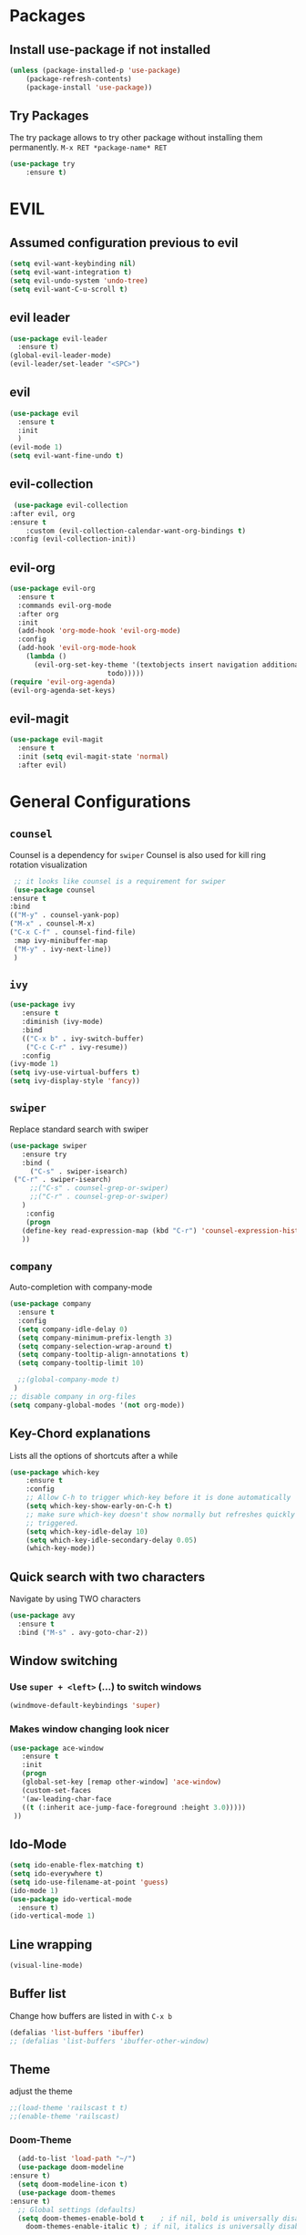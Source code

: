 #+STARTUP: content
* Packages
** Install use-package if not installed
   #+BEGIN_SRC emacs-lisp
   (unless (package-installed-p 'use-package)
       (package-refresh-contents)
       (package-install 'use-package))
   #+END_SRC
** Try Packages
   The try package allows to try other package without installing them permanently.
   =M-x RET *package-name* RET=
   #+BEGIN_SRC emacs-lisp
   (use-package try
       :ensure t)
   #+END_SRC
* EVIL
** Assumed configuration previous to evil
   #+begin_src emacs-lisp
   (setq evil-want-keybinding nil)
   (setq evil-want-integration t)
   (setq evil-undo-system 'undo-tree)
   (setq evil-want-C-u-scroll t)
   #+end_src

** evil leader
   #+begin_src emacs-lisp
     (use-package evil-leader
       :ensure t)
     (global-evil-leader-mode)
     (evil-leader/set-leader "<SPC>")
   #+end_src
** evil
  #+begin_src emacs-lisp
    (use-package evil
      :ensure t
      :init
      )
    (evil-mode 1)
    (setq evil-want-fine-undo t)
  #+end_src
** evil-collection
   #+begin_src emacs-lisp
     (use-package evil-collection
	:after evil, org
	:ensure t
        :custom (evil-collection-calendar-want-org-bindings t)
	:config (evil-collection-init))
   #+end_src
** evil-org
   #+begin_src emacs-lisp
     (use-package evil-org
       :ensure t
       :commands evil-org-mode
       :after org
       :init
       (add-hook 'org-mode-hook 'evil-org-mode)
       :config
       (add-hook 'evil-org-mode-hook
		 (lambda ()
		   (evil-org-set-key-theme '(textobjects insert navigation additional shift
							 todo)))))
     (require 'evil-org-agenda)
     (evil-org-agenda-set-keys)
   #+end_src
** evil-magit
   #+begin_src emacs-lisp
   (use-package evil-magit
     :ensure t
     :init (setq evil-magit-state 'normal)
     :after evil)
   #+end_src  
* General Configurations
** =counsel=
   Counsel is a dependency for =swiper=
   Counsel is also used for kill ring rotation visualization
   #+BEGIN_SRC emacs-lisp
     ;; it looks like counsel is a requirement for swiper
     (use-package counsel
	:ensure t
	:bind 
	(("M-y" . counsel-yank-pop)
	("M-x" . counsel-M-x)
	("C-x C-f" . counsel-find-file)
	 :map ivy-minibuffer-map
	 ("M-y" . ivy-next-line))
     )
   #+END_SRC
** =ivy=
   #+BEGIN_SRC emacs-lisp
   (use-package ivy
      :ensure t
      :diminish (ivy-mode)
      :bind 
      (("C-x b" . ivy-switch-buffer)
       ("C-c C-r" . ivy-resume))
      :config
   (ivy-mode 1)
   (setq ivy-use-virtual-buffers t)
   (setq ivy-display-style 'fancy))
   #+END_SRC
** =swiper=
   Replace standard search with swiper
   #+BEGIN_SRC emacs-lisp
   (use-package swiper
      :ensure try
      :bind (
        ("C-s" . swiper-isearch)
	("C-r" . swiper-isearch)
        ;;("C-s" . counsel-grep-or-swiper)
        ;;("C-r" . counsel-grep-or-swiper)
      )
       :config
       (progn
	  (define-key read-expression-map (kbd "C-r") 'counsel-expression-history)
	  ))   
   #+END_SRC
** =company=
   Auto-completion with company-mode
   #+begin_src emacs-lisp
	(use-package company
	  :ensure t
	  :config 
	  (setq company-idle-delay 0)
	  (setq company-minimum-prefix-length 3)
	  (setq company-selection-wrap-around t)
	  (setq company-tooltip-align-annotations t)
	  (setq company-tooltip-limit 10)

	  ;;(global-company-mode t)
     )
	;; disable company in org-files
	(setq company-global-modes '(not org-mode))

   #+END_SRC
** Key-Chord explanations
   Lists all the options of shortcuts after a while
   #+BEGIN_SRC emacs-lisp
   (use-package which-key
       :ensure t
       :config 
       ;; Allow C-h to trigger which-key before it is done automatically
       (setq which-key-show-early-on-C-h t)
       ;; make sure which-key doesn't show normally but refreshes quickly after it is
       ;; triggered.
       (setq which-key-idle-delay 10)
       (setq which-key-idle-secondary-delay 0.05)
       (which-key-mode))
   #+END_SRC
** Quick search with two characters
   Navigate by using TWO characters
   #+BEGIN_SRC emacs-lisp
   (use-package avy
     :ensure t
     :bind ("M-s" . avy-goto-char-2))   
   #+END_SRC
** Window switching
*** Use =super + <left>= (...) to switch windows
    #+begin_src emacs-lisp
    (windmove-default-keybindings 'super)
    #+end_src
*** Makes window changing look nicer
    #+BEGIN_SRC emacs-lisp
    (use-package ace-window
       :ensure t
       :init
       (progn
       (global-set-key [remap other-window] 'ace-window)
       (custom-set-faces
       '(aw-leading-char-face
       ((t (:inherit ace-jump-face-foreground :height 3.0))))) 
     ))  
    #+END_SRC 
** Ido-Mode
   #+BEGIN_SRC emacs-lisp
   (setq ido-enable-flex-matching t)
   (setq ido-everywhere t)
   (setq ido-use-filename-at-point 'guess)
   (ido-mode 1)
   (use-package ido-vertical-mode
     :ensure t)
   (ido-vertical-mode 1)
   #+END_SRC
** Line wrapping
   #+begin_src emacs-lisp
   (visual-line-mode)
   #+END_SRC
** Buffer list
   Change how buffers are listed in with =C-x b=
   #+BEGIN_SRC emacs-lisp
   (defalias 'list-buffers 'ibuffer)
   ;; (defalias 'list-buffers 'ibuffer-other-window)
   #+END_SRC
** Theme
   adjust the theme
   #+BEGIN_SRC emacs-lisp
   ;;(load-theme 'railscast t t)
   ;;(enable-theme 'railscast)
   #+END_SRC
*** Doom-Theme
    #+begin_src emacs-lisp
      (add-to-list 'load-path "~/")
      (use-package doom-modeline
	:ensure t)
      (setq doom-modeline-icon t)
      (use-package doom-themes
	:ensure t)
      ;; Global settings (defaults)
      (setq doom-themes-enable-bold t    ; if nil, bold is universally disabled
	    doom-themes-enable-italic t) ; if nil, italics is universally disabled

      ;; Load the theme (doom-one, doom-molokai, etc); keep in mind that each theme
      ;; may have their own settings.
      (load-theme 'doom-one t) ;;+ 
      ;;(load-theme 'doom-spacegrey t) 0
      ;;(load-theme 'doom-city-lights t);; + 
      ;;(load-theme 'doom-dracula t) 0
      ;;(load-theme 'doom-molokai t) +  
      ;;(load-theme 'doom-solarized-dark t)

      ;; Enable flashing mode-line on errors
      ;;(doom-themes-visual-bell-config)

      ;; or for treemacs users
      (setq doom-themes-treemacs-theme "doom-colors") ; use the colorful treemacs theme
      (doom-themes-treemacs-config)

      ;; Corrects (and improves) org-mode's native fontification.
      (doom-themes-org-config)

      (doom-modeline-init)
    #+end_src
** Font
   #+BEGIN_SRC emacs-lisp
   (add-to-list 'default-frame-alist '(font . "Code New Roman Nerd Font Mono 13" ))
   (set-face-attribute 'default t :font "Code New Roman Nerd Font Mono 13" )
   ;;(set-default-font "Code New Roman Nerd Font Mono 13")
   #+END_SRC
** Cursor
   #+begin_src emacs-lisp
   (setq-default cursor-type '(bar . 3))
   (global-hl-line-mode)
   ;;(set-face-background hl-line-face "gray25")
   #+END_SRC
** Avoid beeping
   #+begin_src emacs-lisp
   (setq ring-bell-function 'ignore)
   #+END_SRC
** Replace startup message with Dashboard
   #+BEGIN_SRC emacs-lisp
     (setq inhibit-startup-message t)
     (use-package dashboard
       :ensure t
       :config
       (dashboard-setup-startup-hook))
   #+END_SRC
** Remove Toolbar
   Remove the toolbar at the top of the window
   #+BEGIN_SRC emacs-lisp
   (tool-bar-mode -1)   
   (menu-bar-mode -1)
   (scroll-bar-mode -1)
   #+END_SRC
** Answer questions with y and n
   Questions have no longer to be answered wtih the full words "yes" and "no" but only "y" and "n"
   #+BEGIN_SRC emacs-lisp
   (fset 'yes-or-no-p 'y-or-n-p)
   #+END_SRC
** Better connection between the system clipboard and the emacs killring
   #+begin_src emacs-lisp
   (setq save-interprogram-paste-before-kill t)
   #+END_SRC
** Line-Numbers
   #+BEGIN_SRC emacs-lisp
     ;; (when (version<= "26.0.50" emacs-version)
     ;;       (global-display-line-numbers-mode))
     (require 'display-line-numbers)
     (defcustom display-line-numbers-exempt-modes '(vterm-mode eshell-mode shell-mode term-mode ansi-term-mode mu4e-main-mode mu4e-headers-mode)
       "Major modes on which to disable the linum mode, exempts them from global requirement"
       :group 'display-line-numbers
       :type 'list
       :version "green")

     (defun display-line-numbers--turn-on ()
       "turn on line numbers but excempting certain majore modes defined in `display-line-numbers-exempt-modes'"
       (if (and
	    (not (member major-mode display-line-numbers-exempt-modes))
	    (not (minibufferp)))
	   (display-line-numbers-mode)))

     (global-display-line-numbers-mode)
   #+END_SRC
** Undo Tree
   #+begin_src emacs-lisp
     (use-package undo-tree
       :ensure t
       :config
       (global-undo-tree-mode))

   #+END_SRC
** COMMENT Beacon
   #+begin_src emacs-lisp
     (use-package beacon
       :ensure t
       :config (beacon-mode 1)
       (setq beacon-color "#666600"))
   #+END_SRC
   
** Auto-revert
   auto-revert when file changed 
   useful for org syncronization
   #+begin_src emacs-lisp
   (global-auto-revert-mode 1) ;; auto revert from file
   (setq auto-revert-verbose nil) ;; suppress the verbose
   #+END_SRC

** Line wrapping
   #+begin_src emacs-lisp
   (use-package adaptive-wrap
      :ensure t)
   (when (fboundp 'adaptive-wrap-prefix-mode)
   (defun my-activate-adaptive-wrap-prefix-mode ()
     "Toggle `visual-line-mode' and `adaptive-wrap-prefix-mode' simultaneously."
     (adaptive-wrap-prefix-mode (if visual-line-mode 1 -1)))
   (add-hook 'visual-line-mode-hook 'my-activate-adaptive-wrap-prefix-mode))
   (global-visual-line-mode)
   (adaptive-wrap-prefix-mode)
   (add-hook 'org-agenda-mode-hook
          (lambda ()
            (visual-line-mode -1)
            (toggle-truncate-lines 1)))
   #+end_src
** Better Control-Backspace behavior
    #+begin_src emacs-lisp
      (defun my-backward-kill-word ()
        "Customize/Smart backward-kill-word."
        (interactive)
        (let* ((cp (point))
                       (backword)
                       (end)
                       (space-pos)
                       (backword-char (if (bobp)
                                                                 ""           ;; cursor in begin of buffer
                                                        (buffer-substring cp (- cp 1)))))
                 (if (equal (length backword-char) (string-width backword-char))
                      (progn
                        (save-excursion
                                 (setq backword (buffer-substring (point) (progn (forward-word -1) (point)))))
                        (setq ab/debug backword)
                        (save-excursion
                                 (when (and backword          ;; when backword contains space
                                                     (s-contains? " " backword))
                                    (setq space-pos (ignore-errors (search-backward " ")))))
                        (save-excursion
                                 (let* ((pos (ignore-errors (search-backward-regexp "\n")))
                                                 (substr (when pos (buffer-substring pos cp))))
                                    (when (or (and substr (s-blank? (s-trim substr)))
                                                      (s-contains? "\n" backword))
                                      (setq end pos))))
                        (if end
                                    (kill-region cp end)
                                 (if space-pos
                                      (kill-region cp space-pos)
                                    (backward-kill-word 1))))
                    (kill-region cp (- cp 1)))         ;; word is non-english word
                 ))
      (global-set-key  [C-backspace] 'my-backward-kill-word)
#+end_src
** Overwrite highlighted text
   #+begin_src emacs-lisp
   (delete-selection-mode 1)
   #+end_src
** System locale
   #+begin_src emacs-lisp
   (setq system-time-locale "C") 
   #+end_src
   
** Move autosave files to tmp
   [[https://emacsredux.com/blog/2013/05/09/keep-backup-and-auto-save-files-out-of-the-way/][found here]]
   #+begin_src emacs-lisp
     ;; store all backup and autosave files in the tmp dir
     (setq backup-directory-alist
	   `((".*" . ,temporary-file-directory)))
     (setq auto-save-file-name-transforms
	   `((".*" ,temporary-file-directory t)))

   #+end_src

** Full screen
   #+begin_src emacs-lisp
   (add-to-list 'default-frame-alist '(fullscreen . maximized))
   #+end_src
** Show Colors as background
   #+BEGIN_SRC emacs-lisp
     (defvar hexcolour-keywords
       '(("#[ABCDEFabcdef[:digit:]]\\{6\\}"
	  (0 (put-text-property (match-beginning 0)
				(match-end 0)
				'face (list :background
					    (match-string-no-properties 0)))))))
     (defun hexcolour-add-to-font-lock ()
       (font-lock-add-keywords nil hexcolour-keywords))

     (add-hook 'ess-mode-hook 'hexcolour-add-to-font-lock)
     (add-hook 'prog-mode-hook 'hexcolour-add-to-font-lock)
     (add-hook 'python-mode-hook 'hexcolour-add-to-font-lock)
     (add-hook 'org-mode-hook 'hexcolour-add-to-font-lock)
     (add-hook 'text-mode-hook 'hexcolour-add-to-font-lock)
   #+END_SRC
** Languagetool support
   #+begin_src emacs-lisp
     (use-package langtool
       :ensure t
       :config
       (setq langtool-language-tool-jar "/usr/share/java/languagetool/languagetool-server.jar"
	     langtool-server-user-arguments '("-p" "8082")
	     langtool-java-classpath	"/usr/share/languagetool:/usr/share/java/languagetool/*"
	     langtool-disabled-rules '("WHITESPACE_RULE" 
	                               "LEERZEICHEN_VOR_AUSRUFEZEICHEN_ETC")
	     )
     )
   #+end_src
** Auto dim other buffers
   #+BEGIN_SRC emacs-lisp
   (use-package auto-dim-other-buffers
      :ensure t)
   (auto-dim-other-buffers-mode)
   #+END_SRC
** Half page up/down
   #+begin_src emacs-lisp
   (autoload 'View-scroll-half-page-forward "view")
   (autoload 'View-scroll-half-page-backward "view")
   (global-set-key (kbd "C-v") 'View-scroll-half-page-forward)
   (global-set-key (kbd "M-v") 'View-scroll-half-page-backward)
   #+end_src
** Openwith
   #+begin_src emacs-lisp
   (use-package openwith
     :ensure t)
   (openwith-mode t)
   (setq openwith-associations '(("\\.pdf\\'" "zathura" (file))))
  #+end_src
** Darkroom (focus reading)
    #+BEGIN_SRC emacs-lisp
      (use-package darkroom
	:ensure t)
      (setq darkroom-margins 0.1)
    #+END_SRC
** Auto-save_mode
   #+begin_src emacs-lisp
   (setq auto-save-default t)
   (auto-save-visited-mode)
   #+end_src
* mu4e
   #+begin_src emacs-lisp
     (require 'mu4e)
     (use-package mu4e-alert
       :ensure t)
     (setq doom-modeline-mu4e t)
     (setq mu4e-enable-notifications t)
     (add-hook 'after-init-hook #'mu4e-alert-enable-mode-line-display)
     ;; use mu4e for e-mail in emacs
     (setq mail-user-agent 'mu4e-user-agent)

     (setq mu4e-maildir "~/Mail/mbsyncmail/protonmail"
	   mu4e-attachment-dir "~/Downloads")

     (setq user-mail-address "matthias.weigand@protonmail.com"
	   user-full-name  "Matthias Weigand")

     ;; Get mail
     (setq mu4e-get-mail-command "mbsync -c ~/.config/mbsync/mbsyncrc protonmail"
	   mu4e-change-filenames-when-moving t   ; needed for mbsync
	   mu4e-update-interval 120)             ; update every 2 minutes

     ;; Send mail
     (setq message-send-mail-function 'smtpmail-send-it
	   smtpmail-auth-credentials "~/.authinfo"
	   smtpmail-smtp-server "127.0.0.1"
	   smtpmail-stream-type 'starttls
	   smtpmail-smtp-service 1029)

     (with-eval-after-load 'gnutls
     (add-to-list 'gnutls-trustfiles (expand-file-name "~/.config/protonmail/bridge/cert.pem")))
     ;; the next are relative to the root maildir
     ;; (see `mu info`).
     ;; instead of strings, they can be functions too, see
     ;; their docstring or the chapter 'Dynamic folders'
     (setq mu4e-sent-folder   "/Sent"
	   mu4e-refile-folder "/Archive"
	   mu4e-drafts-folder "/Drafts"
	   mu4e-trash-folder  "/Trash")

     ;; the maildirs you use frequently; access them with 'j' ('jump')
     (setq   mu4e-maildir-shortcuts
	 '((:maildir "/Archive" :key ?a)
	   (:maildir "/INBOX"   :key ?i)
	   (:maildir "/Sent"    :key ?s)))
     (define-key mu4e-headers-mode-map (kbd "C-c c") 'mu4e-org-store-and-capture)
     (define-key mu4e-view-mode-map (kbd "C-c c") 'mu4e-org-store-and-capture)
     (setq mu4e-html2text-command "w3m -I %{UTF-8} -dump -T text/html")

     (setq mu4e-headers-include-related nil)   
     ;; avoid interference with mu4e attachments
     (add-to-list 'mm-inhibit-file-name-handlers 'openwith-file-handler)
 
    #+end_src
    

* coding-related configuration
** projects with projectile
   see [[https://projectile.readthedocs.io/en/latest/usage/][Documentaiton]]
   #+begin_src emacs-lisp
   (use-package projectile
      :ensure t
      :config
      (define-key projectile-mode-map (kbd "s-p") 'projectile-command-map)
      (define-key projectile-mode-map (kbd "C-c p") 'projectile-command-map)
      (projectile-mode +1))
   (use-package counsel-projectile
      :ensure t
      :config
      (counsel-projectile-mode))
   ;; install ag for search
   (use-package ag
      :ensure t)
   (counsel-projectile-modify-action
     'counsel-projectile-switch-project-action
     '((default counsel-projectile-switch-project-action-vc)))


   #+END_SRC
** dumb jump
   #+begin_src emacs-lisp
   (use-package dumb-jump
   :ensure t
   :bind 
      (("M-g o" . dumb-jump-go-other-window)
      ("M-g j" . dumb-jump-go)
      ("M-g x" . dumb-jump-go-prefer-external)
      ("M-g z" . dumb-jump-go-prefer-external-other-window))
   :config (setq dumb-jump-selector 'ivy) ;; (setq dumb-jump-selector 'helm)
   :init
   (dumb-jump-mode))
   #+END_SRC
** Code Margin 80-column
    #+BEGIN_SRC emacs-lisp
      (use-package fill-column-indicator
        :ensure t
        :config
        (setq fci-rule-column 100)
        (setq fci-rule-width 1)
        (setq fci-rule-color "gray23")
      )
     ;; (add-hook 'prog-mode-hook 'fci-mode)
     ;; (add-hook 'python-mode-hook 'fci-mode)
     ;; (add-hook 'haskell-mode-hook 'fci-mode)
     ;; (add-hook 'ess-mode-hook 'fci-mode)
      (defalias 'margin80 'fci-mode)
   #+END_SRC
** auto-complete
   autocomplete everywhere
   #+BEGIN_SRC emacs-lisp
     ;; (use-package auto-complete
     ;;    :ensure t
     ;;    :init
     ;;    (progn
     ;;      (ac-config-default)
     ;;      (global-auto-complete-mode t)
     ;;    ))   
   #+END_SRC

** Auto-Pairs
   Fill in closing brackets, quotes and stuff when typing the opening one
   #+BEGIN_SRC emacs-lisp
   ;;(use-package autopair
   ;;  :ensure t)
   ;;(electric-pair-mode)
   ;;(setq autopair-skip-whitespace t)
   (use-package smartparens
     :ensure t
     :config
     (smartparens-global-mode))
   #+END_SRC
** Hightligh Paris of Parenthesis
   #+BEGIN_SRC emacs-lisp
   (show-paren-mode 1)
   (setq show-paren-delay 0)
   (use-package rainbow-delimiters
     :ensure t)
     (add-hook 'prog-mode-hook #'rainbow-delimiters-mode)
     (add-hook 'org-mode-hook #'rainbow-delimiters-mode)
   #+END_SRC
** Syntax checking 
   Using [[https://www.flycheck.org][Flycheck]]
   Needs the R-Package =lintr= to be installed: 
   =install.packages("lintr")=
   #+BEGIN_SRC emacs-lisp
   (use-package flycheck
     :ensure t
     :init (global-flycheck-mode))
   #+END_SRC
** Multi-cursor
   #+BEGIN_SRC emacs-lisp
   (use-package multiple-cursors
     :ensure t)
   (global-set-key (kbd "C->") 'mc/mark-next-like-this)
   (global-set-key (kbd "C-<") 'mc/mark-previous-like-this)
   (global-set-key (kbd "C-c C-<") 'mc/mark-all-like-this)
   (global-unset-key (kbd "M-<mouse-1>"))
   (global-set-key (kbd "C-M-<mouse-1>") 'mc/add-cursor-on-click)
   (define-key mc/keymap (kbd "<return>") nil) ;; stop multi-cursor with C-g not enter
   (setq mc/always-run-for-all t)
   #+END_SRC
** Git-Gutter 
   Shows little indicators of changes at the left edge in gitted files
   #+begin_src emacs-lisp
     (use-package git-gutter
       :ensure t
       :config
       (global-git-gutter-mode t))
   #+end_src
** Magit
   #+begin_src emacs-lisp
   (use-package magit
      :ensure t
      :init
      (progn
      (bind-key "C-x g" 'magit-status)
      )
      :config
      (setq magit-diff-refine-hunk (quote all)))
   #+end_src
*** COMMENT support for bare dotfiles repo
    #+begin_src emacs-lisp
;;; Configure magit to use .myconf (and not .git) as the git
;;; directory when a .myconf directory is found in the current
;;; working directory (which Emacs calls its `default-directory'
;;; per buffer) and there is no .git directory.
;;;
;;; For example, if dotfiles are tracked with a git directory at
;;; $HOME/.myconf, and the Emacs process starts from $HOME (and
;;; nothing in its configuration changes its `default-directory'
;;; in the current buffer), this will configure magit to use
;;; .myconf as the git directory.
;;;
;;; NOTE: This setting will apply for the entire Emacs process,
;;; regardless of magit invocation in other directories.
(unless (boundp 'myconf-magit-hook?)
  ;; Only run this hook once, even if Emacs reloads configuration.
  (eval-after-load 'magit
    '(let ((myconf-path (expand-file-name ".dotfiles")))
       (when (and (file-exists-p myconf-path)
                  (not (file-exists-p ".git")))
         ;; Insert git directory and working tree into magit's git
         ;; global arguments, while preserving magit's existing
         ;; command-line settings; `add-to-list' adds to the
         ;; beginning of the list.
         (add-to-list 'magit-git-global-arguments
                      (format "--work-tree=%s"
                              ;; Drop trailing slash.
                              (directory-file-name
                               ;; Get directory part (`dirname`).
                               (file-name-directory myconf-path))))
         (add-to-list 'magit-git-global-arguments
                      (format "--git-dir=%s" myconf-path)))))
  (setq myconf-magit-hook? t))
    #+end_src
*** Support for bare dotfiles repo
    Creds to https://emacs.stackexchange.com/a/58859/24163
    #+begin_src emacs-lisp
      ;; prepare the arguments
      (setq dotfiles-git-dir (concat "--git-dir=" (expand-file-name "~/.dotfiles")))
      (setq dotfiles-work-tree (concat "--work-tree=" (expand-file-name "~")))

      ;; function to start magit on dotfiles
      (defun dotfiles-magit-status ()
	(interactive)
	(add-to-list 'magit-git-global-arguments dotfiles-git-dir)
	(add-to-list 'magit-git-global-arguments dotfiles-work-tree)
	(call-interactively 'magit-status))

      ;; wrapper to remove additional args before starting magit
      (defun magit-status-with-removed-dotfiles-args ()
	(interactive)
	(setq magit-git-global-arguments (remove dotfiles-git-dir magit-git-global-arguments))
	(setq magit-git-global-arguments (remove dotfiles-work-tree magit-git-global-arguments))
	(call-interactively 'magit-status))
      ;; redirect global magit hotkey to our wrapper
      (global-set-key (kbd "C-x g") 'magit-status-with-removed-dotfiles-args)
      ;;(define-key magit-file-mode-map (kbd "C-x g") 'magit-status-with-removed-dotfiles-args)
    #+end_src
** Auto highlight
   #+begin_src emacs-lisp
     (use-package auto-highlight-symbol
       :ensure t)
     ;;(global-auto-highlight-symbol-mode t)
     (define-key auto-highlight-symbol-mode-map (kbd "M-<left>") nil)
     (define-key auto-highlight-symbol-mode-map (kbd "M-<right>") nil)
     (define-key auto-highlight-symbol-mode-map (kbd "M-p") 'ahs-backward)
     (define-key auto-highlight-symbol-mode-map (kbd "M-n") 'ahs-forward)
     (setq ahs-idle-interval 1.0) ;; if you want instant highlighting, set it to 0, but I find it annoying
     (setq ahs-default-range 'ahs-range-whole-buffer) ;; highlight every occurence in buffer

     ;; inhibits highlighting in specific places, like in comments
     (setq ahs-inhibit-face-list '(font-lock-comment-delimiter-face
				   font-lock-comment-face
				   font-lock-doc-face
				   font-lock-doc-string-face
				   font-lock-string-face
				   ))
     ;;(add-hook 'org-mode-hook 'auto-highlight-symbol-mode)
   #+end_src
** Move line up/down
   #+begin_src emacs-lisp
     (defun move-line-up ()
       (interactive)
       (transpose-lines 1)
       (forward-line -2))

     (defun move-line-down ()
       (interactive)
       (forward-line 1)
       (transpose-lines 1)
       (forward-line -1))

     (global-set-key (kbd "C-M-<up>") 'move-line-up)
     (global-set-key (kbd "C-M-<down>") 'move-line-down)
   #+end_src
** Haskell-mode
   #+begin_src emacs-lisp
   (use-package haskell-mode
     :ensure t)
   #+end_src
** Column numbers
   #+begin_src emacs-lisp
   (setq column-number-mode t)
   #+end_src
** Auto Fill
    #+BEGIN_SRC emacs-lisp
    (add-hook 'text-mode-hook 'turn-on-auto-fill)
    (setq-default fill-column 100)
    (defun my-magit-turn-on-auto-fill ()
      (setq fill-column 72)
      (turn-on-auto-fill))
    (add-hook 'magit-log-edit-mode-hook 'my-magit-turn-on-auto-fill)
    (add-hook 'git-commit-mode-hook 'my-magit-turn-on-auto-fill)
    #+END_SRC
** Dockerfile mode
    #+BEGIN_SRC emacs-lisp
    (use-package dockerfile-mode
      :ensure t)
    #+END_SRC
** COMMENT Indent-Guides
    #+BEGIN_SRC emacs-lisp
    (use-package highlight-indent-guides
      :ensure t
      :config
      (setq highlight-indent-guides-method 'character)
      (setq highlight-indent-guides-auto-odd-face-perc 15)
      (setq highlight-indent-guides-auto-even-face-perc 15)
      (setq highlight-indent-guides-auto-character-face-perc 20))
    (add-hook 'prog-mode-hook 'highlight-indent-guides-mode)
    #+END_SRC
** Julia-mode
   #+begin_src emacs-lisp
     (use-package julia-mode
       :ensure t)
     (setenv "JULIA_NUM_THREADS" "12")

     (use-package julia-repl
       :ensure t)
     (add-hook 'julia-mode-hook 'julia-repl-mode)

     ;;(use-package flycheck-julia
     ;;  :ensure t)
     ;;(flycheck-julia-setup)
     ;;(add-hook 'julia-mode-hook 'flycheck-mode)
   #+end_src
* R-Related Configuration
** Force scroll on R-console
   #+BEGIN_SRC emacs-lisp
   (setq comint-croll-to-bottom-on-input t)
   (setq comint-croll-to-bottom-on-output t)
   #+END_SRC
** Use Rstudio indentions
   #+BEGIN_SRC emacs-lisp
   (setq ess-style 'RStudio)
   #+END_SRC
** Key binding for evaluation
   #+begin_src emacs-lisp
     (require 'ess-mode)
     (define-key ess-mode-map (kbd "<C-return>") 'ess-eval-region-or-function-or-paragraph-and-step)
     (define-key ess-mode-map (kbd "<C-enter>") 'ess-eval-region-or-function-or-paragraph-and-step)
   #+end_src
** Snippets
   See [[https://joaotavora.github.io/yasnippet/snippet-development.html][here]] how to write your own snippets
   Paste the snippets in =.emacs.d/snippets/=
   #+BEGIN_SRC emacs-lisp
   (use-package yasnippet
     :ensure t
     :init
     (yas-global-mode 1))
   (use-package yasnippet-snippets
     :ensure t)
   #+END_SRC
** Expand region
   #+BEGIN_SRC emacs-lisp
   (use-package expand-region
     :ensure t
     :config
     (global-set-key (kbd "<C-S-up>") 'er/expand-region)
     (global-set-key (kbd "<C-S-down>") (kbd "C-- <C-S-up>")))
   #+END_SRC
** iEdit
   Much like "Rename in Scope" in RStudio but on the keybinding =C-;=
   #+BEGIN_SRC emacs-lisp
     (use-package iedit
       :ensure t)
   #+END_SRC
 
** Auto-completion for file names
   #+BEGIN_SRC emacs-lisp
   ;;(setq ess-tab-complete-in-script t)
   #+END_SRC
** Insert Pipe
   Found [[https://emacs.stackexchange.com/questions/8041/how-to-implement-the-piping-operator-in-ess-mode][here]]
   #+BEGIN_SRC emacs-lisp
   (defun then_R_operator ()
                "R - %>% operator or 'then' pipe operator"
                (interactive)
                (just-one-space 1)
                (insert "%>%")
                (reindent-then-newline-and-indent))
   (global-set-key (kbd "C-S-m") 'then_R_operator)
   #+END_SRC
** ESS-Fontlock
   #+begin_src emacs-lisp
     (setq ess-R-font-lock-keywords
                                  (quote ((ess-R-fl-keyword:keywords . t)
                                                  (ess-R-fl-keyword:constants . t)
                                                  (ess-R-fl-keyword:modifiers . t)
                                                  (ess-R-fl-keyword:fun-defs . t)
                                                  (ess-R-fl-keyword:assign-ops . t)
                                                  (ess-R-fl-keyword:%op% . t)
                                                  (ess-fl-keyword:fun-calls . t)
                                                  (ess-fl-keyword:numbers . t)
                                                  (ess-fl-keyword:operators . t)
                                                  (ess-fl-keyword:delimiters . t)
                                                  (ess-fl-keyword:= . t)
                                                  (ess-R-fl-keyword:F&T . t))))
 
   #+end_src
* Python-related config
** COMMENT Jedi autocomplete
   #+begin_src emacs-lisp
   (use-package jedi-core
     :ensure t)
   (setq jedi:environment-virtualenv (list (expand-file-name "~/.emacs.d/.python-environments/")))
   (use-package company-jedi             ;;; company-mode completion back-end for Python JEDI
     :config
     (setq jedi:environment-virtualenv (list (expand-file-name "~/.emacs.d/.python-environments/")))
     (add-hook 'python-mode-hook 'jedi:setup)
     (setq jedi:complete-on-dot t)
     (setq jedi:use-shortcuts t)
     (defun config/enable-company-jedi ()
       (add-to-list 'company-backends 'company-jedi))
       (add-hook 'python-mode-hook 'config/enable-company-jedi))
   #+end_src
* Org-Mode Configuration
** Require org-mode
   #+BEGIN_SRC emacs-lisp
   (require 'org)
   #+END_SRC
** COMMENT Org-bullets
   Nice bullet points for org mode
   #+BEGIN_SRC emacs-lisp
   (use-package org-bullets
      :ensure t
      :config (add-hook 'org-mode-hook (lambda () (org-bullets-mode 1))))   
   #+END_SRC
** Hide Leading stars
   #+begin_src emacs-lisp
   (setq org-hide-leading-stars t)
   #+end_src
** Require org-inlinetask
   #+begin_src emacs-lisp
   (require 'org-inlinetask)
   #+end_src
** Restore easy snippets
   #+BEGIN_SRC emacs-lisp
   (require 'org-tempo)
   #+END_SRC
** use org with all .org files
   #+BEGIN_SRC emacs-lisp
   (add-to-list 'auto-mode-alist '("\\.org$" . org-mode))
   #+END_SRC
** Select with shift (conflict)
   [[https://orgmode.org/manual/Conflicts.html][Org-Mode EMCAS conflicts]]
** Org todo rotation
   =C-c C-t= will trigger a selection how to mark todo items
  #+BEGIN_SRC emacs-lisp
  (setq org-todo-keywords
     '((sequence "TODO(t)" "NEXT(n)" "IN-PROGRESS(i)" "WAIT(w@/!)" "MAYBE(m)" "SOMEDAY(s)" "PROJ(p)" "READ(r)" "PUT-INTO-PAPER(a)" "|" "DONE(d)" "CANCELLED(c@/!)" "FINISHED-PROJ(f@)")))
   #+END_SRC
** Monday is the first day in Calendar week

   #+begin_src emacs-lisp

   (setq calendar-week-start-day 1)

   #+end_src
** Auto-Update agenda 
   #+BEGIN_SRC emacs-lisp
   ;;(run-with-idle-timer 60 t (lambda () (org-agenda nil "a")))   
   #+END_SRC
** Add timestamp when DONE
   #+BEGIN_SRC emacs-lisp
   (setq org-log-done 'time)
   #+END_SRC
** Enable Logbook
   #+begin_src emacs-lisp
   (setq org-log-into-drawer t)
   #+end_src
** Log rescheduling
   #+begin_src emacs-lisp
   ;;(setq org-log-note-headins '((reschedule . "Rescheduled on %t: %S -> %s")))
   (setq org-log-reschedule 'time)
   #+end_src

** Refile
   Allow refiling to all org-agenda-files
   #+begin_src emacs-lisp
   (setq org-refile-targets '((org-agenda-files . (:maxlevel . 6))))
   ;;(setq org-refile-use-outline-path t)
   #+end_src
** Custom Agenda Views
   #+begin_src emacs-lisp
     (setq org-agenda-custom-commands
	   '(("c" . "My Custom Agendas")
	     ("cu" "Unscheduled items"
	      ((todo ""
		     ((org-agenda-overriding-header "\nUnscheduled items")
		      (org-agenda-skip-function
		       '(org-agenda-skip-entry-if
			 'timestamp
			 'todo '("PROJ" "READ"))))))
	      nil nil) 
	     ("co" "Overdue items"
	      ((tags "DEADLINE<\"<today>\""
		     ((org-agenda-overriding-header "\nOverdue items")
		      (org-agenda-skip-function '(org-agenda-skip-entry-if 'todo 'done)))))
	      nil nil)
	     ("cw" "Waiting items"
	      ((todo "WAIT"
		     ((org-agenda-overriding-header "\nWaiting items")))))
	     ("cp" "Projects list"
	      ((todo "PROJ"
		     ((org-agenda-overriding-header "\nProjects list")))))
	     ("cW" "Completed and/or deferred tasks from previous week"
	      ((agenda "" ((org-agenda-span 7)
			   (org-agenda-start-day "-7d")
			   (org-agenda-entry-types '(:timestamp))
			   (org-agenda-show-log t)))))
	     ("cr" "Papers to read"
	      ((todo "READ"
		     ((org-agenda-overriding-header "\nPapers to read")
		      (org-agenda-skip-function '(org-agenda-skip-entry-if 'timestamp))))))
	     ("cn" "Next actions to move things forward"
	      ((todo "NEXT"
		     ((org-agenda-overriding-header "Next actions list")))))
	     ("cN" "Unschedulded Next actions"
	      ((todo "NEXT"
		     ((org-agenda-overriding-header "Next actions list (unscheduled)")
		      (org-agenda-skip-function '(org-agenda-skip-entry-if 'timestamp))))))
	     ))
   #+end_src

** Deadline warning days
   #+begin_src emacs-lisp
     (setq org-deadline-warning-days 7)
   #+end_src

** Org Edna
   #+begin_src emacs-lisp
     (use-package org-edna
       :ensure t
       :config
       (org-edna-load))
   #+end_src
** Org-ref
   #+BEGIN_SRC emacs-lisp
     (use-package org-ref
       :ensure t)
     (setq org-latex-pdf-process
		   '("pdflatex -shell-escape -interaction nonstopmode -output-directory %o %f"
		     "bibtex %b"
		     "pdflatex -shell-escape -interaction nonstopmode -output-directory %o %f"
		     "pdflatex -shell-escape -interaction nonstopmode -output-directory %o %f"))
     (setq org-latex-prefer-user-labels t)
     (setq org-ref-default-citation-link "citep")
   #+END_SRC

** Capture
   #+begin_src emacs-lisp
  (global-set-key (kbd "C-c c") 'org-capture)
  (setq org-capture-templates
     '(("t" "TODO Item" entry (file+headline "~/myorg.org" "INBOX")
"** TODO %?\n   DEADLINE: %^t")
       ("p" "Paper to read" entry (file+headline "~/myorg.org" "INBOX")
       "** READ [[file:~/Literatur/%^{Enter PDF-Filename (relative to ~/Literatur)}][%^{Enter a link display name}]]\n   CONTEXT: %^{Which context is this paper for}")
       ("l" "Link to read" entry (file+headline "~/myorg.org" "INBOX")
        "** READ %^{Enter Link}\n    CONTEXT: %^{Context of the link}")
       ("P" "New Project" entry(file+headline "~/myorg.org" "INBOX")
"** PROJ %^{What is the project name?}
   DEADLINE: %^t
   :PROPERTIES:
   :PURPOSE: %^{What is the purpose of the project?}
   :VISION: %^{What is the vision of the project?}
   :Bainstorm:
   %?
   :END:
 *** TODO What is the very next thing that needs to happen?
    SCHEDULED: %^T
    must be specific, what needs to be done? ('Set meeting is not sufficient')")))
   #+end_src
** System wide capture
   #+begin_src emacs-lisp
     (defadvice org-switch-to-buffer-other-window
	 (after supress-window-splitting activate)
       "Delete the extra window if we're in a capture frame"
       (if (equal "capture" (frame-parameter nil 'name))
	   (delete-other-windows)))

     (defadvice org-capture-finalize
	 (after delete-capture-frame activate)
       "Advise capture-finalize to close the frame"
       (when (and (equal "capture" (frame-parameter nil 'name))
		  (not (eq this-command 'org-capture-refile)))
	 (delete-frame)))

     (defadvice org-capture-refile
	 (after delete-capture-frame activate)
       "Advise org-refile to close the frame"
       (delete-frame))

     (defun activate-capture-frame ()
       "run org-capture in capture frame"
       (select-frame-by-name "capture")
       (switch-to-buffer (get-buffer-create "*scratch*"))
       (org-capture)) 
   #+end_src
** Agenda: Skip scheduled when deadline is shown
   see [[https://superuser.com/questions/501440/emacs-org-mode-how-to-avoid-duplicate-lines-in-agenda-when-items-is-scheduled][this SE post]]
   #+BEGIN_SRC emacs-lisp
   (setq org-agenda-skip-deadline-prewarning-if-scheduled t)
   (setq org-agenda-skip-scheduled-if-deadline-is-shown "not-today")
   #+END_SRC
** Agenda include Archive
   #+BEGIN_SRC emacs-lisp
   (setq org-agenda-archives-mode t)
   #+END_SRC

** PDF-tools
   #+begin_src emacs-lisp
   (use-package pdf-tools
     :ensure t)
   #+end_src
* Custom Shortcuts
  
** Unlink TAB an =C-i= as well as RET and =C-m=
    #+BEGIN_SRC emacs-lisp
    ;;(define-key input-decode-map [?\C-i] [\C-i])
    ;;(global-unset-key (kbd "C-i"))
    ;;(define-key input-decode-map [?\C-m] [\C-m])
    #+END_SRC
** Remap C-z to undo
   #+BEGIN_SRC emacs-lisp
   (global-unset-key (kbd "C-z"))
   (global-set-key (kbd "C-z") 'undo-tree-undo)
   #+END_SRC
** C-d to delete line
   #+begin_src emacs-lisp
   (global-unset-key (kbd "C-d"))
   (global-set-key (kbd "C-d") 'kill-whole-line)
   #+end_src
** Custom Key Map
*** Initialize keymap on =C-m=
     #+BEGIN_SRC emacs-lisp
     ;(global-set-key (kbd "<return>") 'newline)
     (define-prefix-command 'mymap)
     (global-set-key (kbd "C-c m") 'mymap)
     #+END_SRC
*** Often used files
    #+begin_src emacs-lisp
    (define-key mymap (kbd "f m") (lambda () (interactive) (find-file "~/myorg.org")))   
    (define-key mymap (kbd "f s") (lambda () (interactive) (find-file "~/shopping.org")))   
    (define-key mymap (kbd "f c") (lambda () (interactive) (find-file "~/.emacs.d/configuration.org")))
    (define-key mymap (kbd "f x") (lambda () (interactive) (find-file "~/.xmonad/xmonad.hs")))
    (define-key mymap (kbd "f a") (lambda () (interactive) (find-file "~/org-diss/dissertation.org")))
    #+END_SRC
*** Swap windows
    Funciton using ace-window
    #+BEGIN_SRC emacs-lisp
      (defun swap-windows-custom ()
	"Swap two windows and move back to original"
	(interactive)
	(ace-swap-window)
	(aw-flip-window))
      (define-key mymap (kbd "w s") 'swap-windows-custom)
      (use-package buffer-move
	:ensure t
	:config
	(global-set-key (kbd "<S-s-up>") 'buf-move-up)
	(global-set-key (kbd "<S-s-left>") 'buf-move-left)
	(global-set-key (kbd "<S-s-down>") 'buf-move-down)
	(global-set-key (kbd "<S-s-right>") 'buf-move-right))
    #+end_src
*** Transpose Windows
    #+begin_src emacs-lisp
    (use-package transpose-frame
      :ensure t)
    (define-key mymap (kbd "w t") 'transpose-frame)
    #+end_src
*** Indention
    #+BEGIN_SRC emacs-lisp
      (defun my/indent ()
	"Indent line and move to next line"
	(interactive)
	(indent-for-tab-command)
	(beginning-of-line)
	(next-line))
      (define-key mymap (kbd "i") 'my/indent)
    #+END_SRC
    
*** Languagetool
    #+begin_src emacs-lisp
    (define-key mymap (kbd "l l") 'langtool-check)
    (define-key mymap (kbd "l d") 'langtool-check-done)
    (define-key mymap (kbd "l s") 'langtool-switch-default-language)
    (define-key mymap (kbd "l m") 'langtool-show-message-at-point)
    (define-key mymap (kbd "l c") 'langtool-correct-buffer)
    (define-key mymap (kbd "l n") 'langtool-goto-next-error)
    (define-key mymap (kbd "l p") 'langtool-goto-previous-error)
    #+end_src
*** Comment line
    #+BEGIN_SRC emacs-lisp
    (define-key mymap (kbd "c") 'comment-line)
    #+END_SRC
    
*** mu4e
    #+BEGIN_SRC emacs-lisp
    (define-key mymap (kbd "m") 'mu4e)
    #+END_SRC
** More evil-leader
   #+begin_src emacs-lisp
     (evil-leader/set-key "." 'find-file)
     (evil-leader/set-key "u" 'universal-argument)
     (evil-leader/set-key "bb" 'ivy-switch-buffer)
     (evil-leader/set-key "bk" 'ido-kill-buffer)
     (evil-leader/set-key "ti" 'org-inlinetask-insert-task)
     (evil-leader/set-key "tt" 'org-todo)
     (evil-leader/set-key "a" 'org-agenda)
     (evil-leader/set-key "m" 'mu4e)
     (evil-leader/set-key "c" 'comment-line)
     (evil-leader/set-key "ll" 'langtool-check)
     (evil-leader/set-key "ld" 'langtool-check-done)
     (evil-leader/set-key "ls" 'langtool-switch-default-language)
     (evil-leader/set-key "lm" 'langtool-show-message-at-point)
     (evil-leader/set-key "lc" 'langtool-correct-buffer)
     (evil-leader/set-key "ln" 'langtool-goto-next-error)
     (evil-leader/set-key "lp" 'langtool-goto-previous-error)
     (evil-leader/set-key "i" 'my/indent)
     (evil-leader/set-key "wt" 'transpose-frame)
     ;; often used files
     (evil-leader/set-key "fm" (lambda () (interactive) (find-file "~/myorg.org")))
     (evil-leader/set-key "fs" (lambda () (interactive) (find-file "~/shopping.org")))
     (evil-leader/set-key "fc" (lambda () (interactive) (find-file "~/.emacs.d/configuration.org")))
     (evil-leader/set-key "fx" (lambda () (interactive) (find-file "~/.xmonad/xmonad.hs")))
     (evil-leader/set-key "fa" (lambda () (interactive) (find-file "~/org-diss/dissertation.org")))
     (evil-leader/set-key "fp" (lambda () (interactive) (find-file "~/org-diss/paper3.org")))
     (evil-leader/set-key-for-mode 'org-mode
       "d" 'org-deadline
       "s" 'org-schedule)
     (evil-leader/set-key-for-mode 'org-agenda-mode
       "d" 'org-agenda-deadline
       "s" 'org-agenda-schedule
       "vd" 'org-agenda-day-view)
     ;; (evil-leader/set-key "g" 'magit-status)
     (evil-leader/set-key "gg" 'magit-status-with-removed-dotfiles-args)
     (evil-leader/set-key "gf" 'magit-file-dispatch)
     (evil-leader/set-key "gd" 'dotfiles-magit-status)
   #+end_src

** F-Keys
   #+begin_src emacs-lisp
   (global-set-key [f5] 'revert-buffer)
   (global-set-key [f7] 'fci-mode)
   (global-set-key [f9] 'auto-highlight-symbol-mode)
   (global-unset-key [f10])
   (global-set-key [f10] 'darkroom-mode)
   (global-set-key [f11] (lambda () (interactive) (load-theme 'doom-one t)))
   (global-set-key [f12] (lambda () (interactive) (load-theme 'doom-one-light t)))
   #+end_src

** Org- Agenda from everywhere
   #+BEGIN_SRC emacs-lisp
   (global-set-key "\C-ca" 'org-agenda)
   #+END_SRC
** Duplicate line
   #+BEGIN_SRC emacs-lisp
   (defun duplicate-line-up ()
     (interactive)
     (move-beginning-of-line 1)
     (kill-line)
     (yank)
     (next-line -1)
     (open-line 1)
     (next-line 1)
     (yank)
   )
   (defun duplicate-line-down ()
     (interactive)
     (move-beginning-of-line 1)
     (kill-line)
     (yank)
     (open-line 1)
     (next-line 1)
     (yank)
   )
   (global-set-key (kbd "<M-S-up>") 'duplicate-line-up)
   (global-set-key (kbd "<M-S-down>") 'duplicate-line-down)
   (global-unset-key (kbd "C-S-d"))
   (global-set-key (kbd "C-S-d") 'duplicate-line-down)
   #+END_SRC
** Comment for german keyboard-layout
   #+begin_src emacs-lisp
   (global-set-key (kbd "<C-x C-S-,>") 'comment-line)
   #+end_src
** Kill Daemon
   #+begin_src emacs-lisp
     ;; define function to shutdown emacs server instance
     (defun server-shutdown ()
       "Save buffers, Quit, and Shutdown (kill) server"
       (interactive)
       (save-some-buffers)
       (kill-emacs)
       )
     (global-unset-key (kbd "C-x C-q"))
     (global-set-key (kbd "C-x C-q") 'server-shutdown)
   #+end_src
